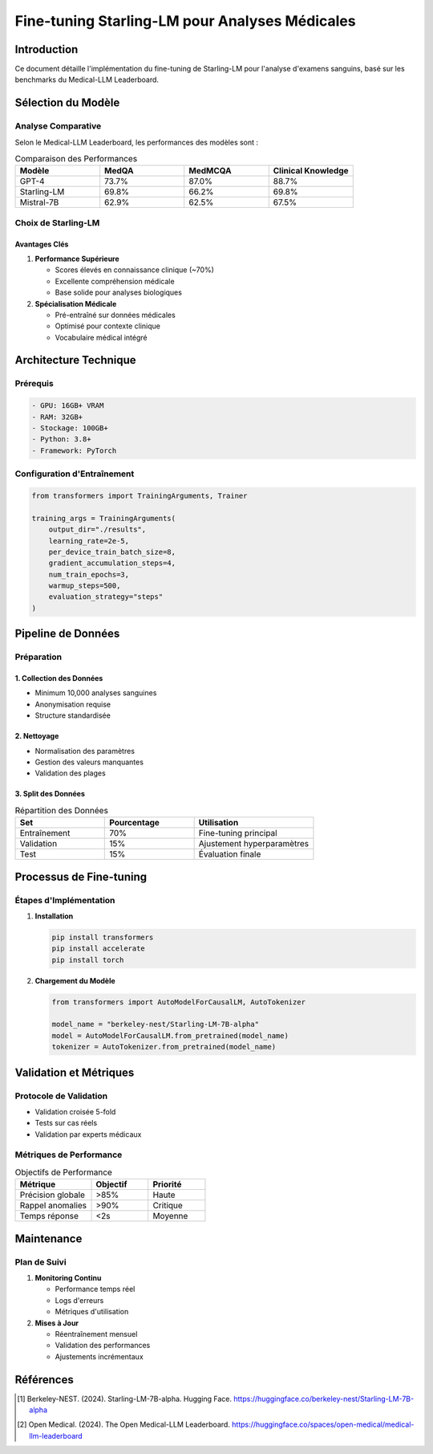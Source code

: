 #########################################
Fine-tuning Starling-LM pour Analyses Médicales
#########################################
Introduction
===========

Ce document détaille l'implémentation du fine-tuning de Starling-LM pour l'analyse 
d'examens sanguins, basé sur les benchmarks du Medical-LLM Leaderboard.

Sélection du Modèle
==================

Analyse Comparative
-----------------

Selon le Medical-LLM Leaderboard, les performances des modèles sont :

.. list-table:: Comparaison des Performances
   :header-rows: 1
   :widths: 20 20 20 20

   * - Modèle
     - MedQA
     - MedMCQA
     - Clinical Knowledge
   * - GPT-4
     - 73.7%
     - 87.0%
     - 88.7%
   * - Starling-LM
     - 69.8%
     - 66.2%
     - 69.8%
   * - Mistral-7B
     - 62.9%
     - 62.5%
     - 67.5%

Choix de Starling-LM
------------------

Avantages Clés
^^^^^^^^^^^^^

1. **Performance Supérieure**
   
   * Scores élevés en connaissance clinique (~70%)
   * Excellente compréhension médicale
   * Base solide pour analyses biologiques

2. **Spécialisation Médicale**
   
   * Pré-entraîné sur données médicales
   * Optimisé pour contexte clinique
   * Vocabulaire médical intégré

Architecture Technique
====================

Prérequis
---------

.. code-block:: text

   - GPU: 16GB+ VRAM
   - RAM: 32GB+
   - Stockage: 100GB+
   - Python: 3.8+
   - Framework: PyTorch

Configuration d'Entraînement
--------------------------

.. code-block:: python

   from transformers import TrainingArguments, Trainer

   training_args = TrainingArguments(
       output_dir="./results",
       learning_rate=2e-5,
       per_device_train_batch_size=8,
       gradient_accumulation_steps=4,
       num_train_epochs=3,
       warmup_steps=500,
       evaluation_strategy="steps"
   )

Pipeline de Données
================

Préparation
----------

1. Collection des Données
^^^^^^^^^^^^^^^^^^^^^^^^

* Minimum 10,000 analyses sanguines
* Anonymisation requise
* Structure standardisée

2. Nettoyage
^^^^^^^^^^^

* Normalisation des paramètres
* Gestion des valeurs manquantes
* Validation des plages

3. Split des Données
^^^^^^^^^^^^^^^^^

.. list-table:: Répartition des Données
   :header-rows: 1
   :widths: 30 30 40

   * - Set
     - Pourcentage
     - Utilisation
   * - Entraînement
     - 70%
     - Fine-tuning principal
   * - Validation
     - 15%
     - Ajustement hyperparamètres
   * - Test
     - 15%
     - Évaluation finale

Processus de Fine-tuning
=======================

Étapes d'Implémentation
---------------------

1. **Installation**

   .. code-block:: bash

      pip install transformers
      pip install accelerate
      pip install torch

2. **Chargement du Modèle**

   .. code-block:: python

      from transformers import AutoModelForCausalLM, AutoTokenizer

      model_name = "berkeley-nest/Starling-LM-7B-alpha"
      model = AutoModelForCausalLM.from_pretrained(model_name)
      tokenizer = AutoTokenizer.from_pretrained(model_name)

Validation et Métriques
=====================

Protocole de Validation
---------------------

* Validation croisée 5-fold
* Tests sur cas réels
* Validation par experts médicaux

Métriques de Performance
----------------------

.. list-table:: Objectifs de Performance
   :header-rows: 1
   :widths: 40 30 30

   * - Métrique
     - Objectif
     - Priorité
   * - Précision globale
     - >85%
     - Haute
   * - Rappel anomalies
     - >90%
     - Critique
   * - Temps réponse
     - <2s
     - Moyenne

Maintenance
==========

Plan de Suivi
------------

1. **Monitoring Continu**
   
   * Performance temps réel
   * Logs d'erreurs
   * Métriques d'utilisation

2. **Mises à Jour**
   
   * Réentraînement mensuel
   * Validation des performances
   * Ajustements incrémentaux

Références
=========

.. [1] Berkeley-NEST. (2024). Starling-LM-7B-alpha. Hugging Face.
       https://huggingface.co/berkeley-nest/Starling-LM-7B-alpha

.. [2] Open Medical. (2024). The Open Medical-LLM Leaderboard.
       https://huggingface.co/spaces/open-medical/medical-llm-leaderboard

